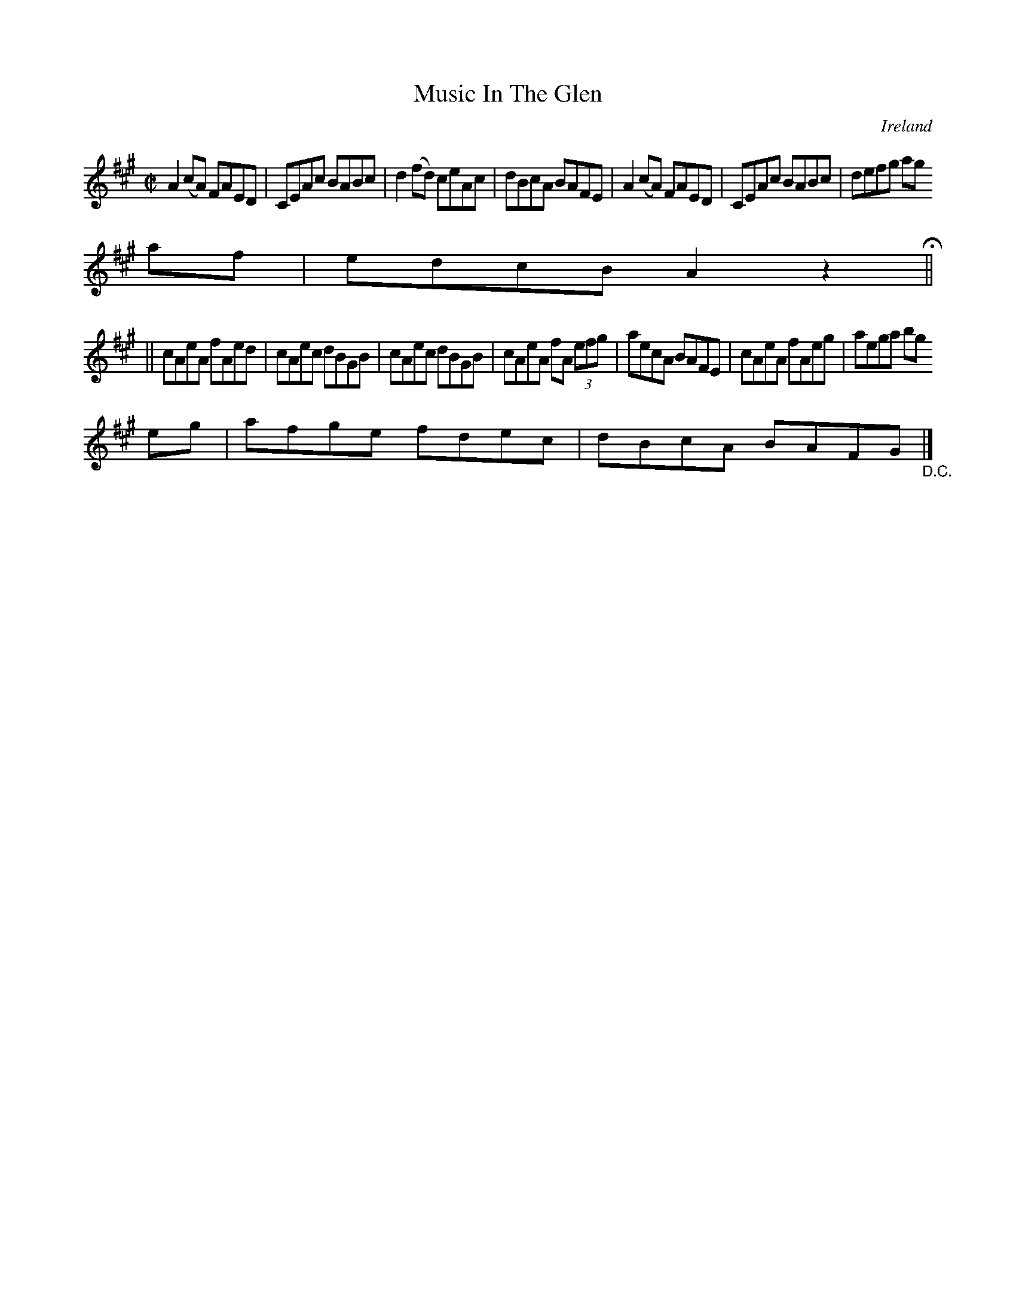 X:462
T:Music In The Glen
N:anon.
O:Ireland
B:Francis O'Neill: "The Dance Music of Ireland" (1907) no. 462
R:Reel
Z:Transcribed by Frank Nordberg - http://www.musicaviva.com
N:Music Aviva - The Internet center for free sheet music downloads
M:C|
L:1/8
K:A
A2(cA) FAED|CEAc BABc|d2(fd) ceAc|dBcA BAFE|A2(cA) FAED|CEAc BABc|defg ag
af|edcB A2 z2H||
||cAeA fAed|cAec dBGB|cAec dBGB|cAeA fA (3efg|aecA BAFE|cAeA fAeg|aega bg
eg|afge fdec|dBcA BAFG"_D.C."|]
